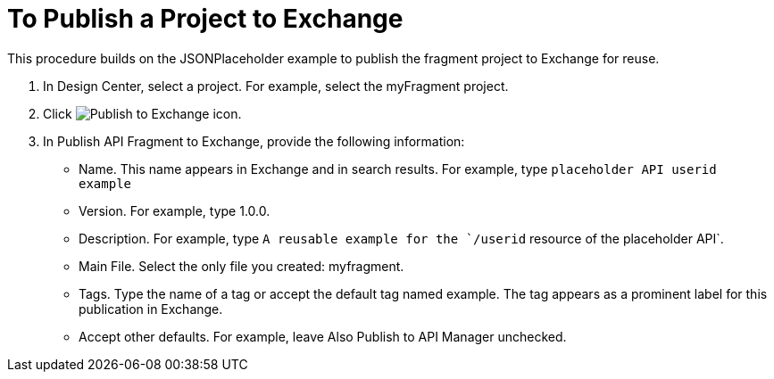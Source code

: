 = To Publish a Project to Exchange

This procedure builds on the JSONPlaceholder example to publish the fragment project to Exchange for reuse.

. In Design Center, select a project. For example, select the myFragment project.
+
. Click image:publish-exchange.png[Publish to Exchange icon].
. In Publish API Fragment to Exchange, provide the following information:
* Name. This name appears in Exchange and in search results. For example, type `placeholder API userid example`
+
* Version. For example, type 1.0.0.
* Description. For example, type `A reusable example for the `/userid` resource of the placeholder API`.
* Main File. Select the only file you created: myfragment.
* Tags. Type the name of a tag or accept the default tag named example. The tag appears as a prominent label for this publication in Exchange.
+
* Accept other defaults. For example, leave Also Publish to API Manager unchecked.